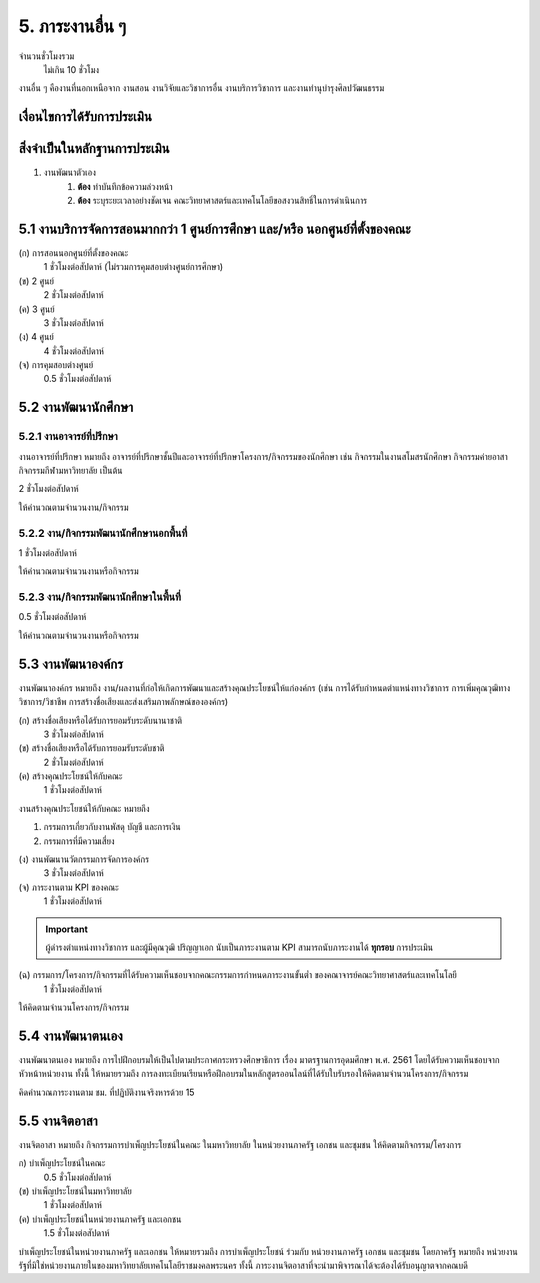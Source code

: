 .. |hpw| replace:: ชั่วโมงต่อสัปดาห์ 
.. hours per week

5. ภาระงานอื่น ๆ
#################################################
จำนวนชั่วโมงรวม
	ไม่เกิน 10 ชั่วโมง

งานอื่น ๆ คืองานที่นอกเหนือจาก งานสอน งานวิจัยและวิชาการอื่น งานบริการวิชาการ และงานทำนุบำรุงศิลปวัฒนธรรม


เงื่อนไขการได้รับการประเมิน
**************************************************

สิ่งจำเป็นในหลักฐานการประเมิน
****************************************************************

#. งานพัฒนาตัวเอง
	#. **ต้อง** ทำบันทึกข้อความล่วงหน้า
	#. **ต้อง** ระบุระยะเวลาอย่างชัดเจน คณะวิทยาศาสตร์และเทคโนโลยีขอสงวนสิทธิ์ในการดำเนินการ

5.1 งานบริการจัดการสอนมากกว่า 1 ศูนย์การศึกษา และ/หรือ นอกศูนย์ที่ตั้งของคณะ
********************************************************************************************************************************
(ก) การสอนนอกศูนย์ที่ตั้งของคณะ
	1 |hpw| (ไม่รวมการคุมสอบต่างศูนย์การศึกษา)

(ข) 2 ศูนย์
	2 |hpw| 

(ค) 3 ศูนย์
	3 |hpw| 

(ง) 4 ศูนย์
	4 |hpw| 

(จ) การคุมสอบต่างศูนย์
	0.5 |hpw| 


5.2 งานพัฒนานักศึกษา
********************************************************************************************************************************



5.2.1 งานอาจารย์ที่ปรึกษา	
=======================================================================================

งานอาจารย์ที่ปรึกษา หมายถึง อาจารย์ที่ปรึกษาชั้นปีและอาจารย์ที่ปรึกษาโครงการ/กิจกรรมของนักศึกษา เช่น กิจกรรมในงานสโมสรนักศึกษา กิจกรรมค่ายอาสา กิจกรรมกีฬามหาวิทยาลัย เป็นต้น

2 |hpw|

ให้คำนวณตามจำนวนงาน/กิจกรรม

5.2.2 งาน/กิจกรรมพัฒนานักศึกษานอกพื้นที่
=======================================================================================

1 |hpw|

ให้คำนวณตามจำนวนงานหรือกิจกรรม

5.2.3 งาน/กิจกรรมพัฒนานักศึกษาในพื้นที่
=======================================================================================

0.5 |hpw|

ให้คำนวณตามจำนวนงานหรือกิจกรรม


5.3 งานพัฒนาองค์กร
********************************************************************************************************************************

งานพัฒนาองค์กร หมายถึง งาน/ผลงานที่ก่อให้เกิดการพัฒนาและสร้างคุณประโยชน์ให้แก่องค์กร (เช่น การได้รับกำหนดตำแหน่งทางวิชาการ การเพิ่มคุณวุฒิทางวิชาการ/วิชาชีพ การสร้างชื่อเสียงและส่งเสริมภาพลักษณ์ขององค์กร)

(ก) สร้างชื่อเสียงหรือได้รับการยอมรับระดับนานาชาติ
	3 |hpw|

(ข) สร้างชื่อเสียงหรือได้รับการยอมรับระดับชาติ
	2 |hpw|

(ค) สร้างคุณประโยชน์ให้กับคณะ 
	1 |hpw|

งานสร้างคุณประโยชน์ให้กับคณะ หมายถึง

#. กรรมการเกี่ยวกับงานพัสดุ บัญชี และการเงิน
#. กรรมการที่มีความเสี่ยง

(ง) งานพัฒนานวัตกรรมการจัดการองค์กร
	3 |hpw|

(จ) ภาระงานตาม KPI ของคณะ
	1 |hpw|
.. important::
	ผู้ดำรงตำแหน่งทางวิชาการ และผู้มีคุณวุฒิ ปริญญาเอก นับเป็นภาระงานตาม KPI สามารถนับภาระงานได้ **ทุกรอบ** การประเมิน

(ฉ) กรรมการ/โครงการ/กิจกรรมที่ได้รับความเห็นชอบจากคณะกรรมการกำหนดภาระงานขั้นต่ำ ของคณาจารย์คณะวิทยาศาสตร์และเทคโนโลยี
	1 |hpw|

ให้คิดตามจำนวนโครงการ/กิจกรรม

5.4 งานพัฒนาตนเอง
********************************************************************************************************************************

งานพัฒนาตนเอง หมายถึง การไปฝึกอบรมให้เป็นไปตามประกาศกระทรวงศึกษาธิการ เรื่อง มาตรฐานการอุดมศึกษา พ.ศ. 2561 โดยได้รับความเห็นชอบจากหัวหน้าหน่วยงาน ทั้งนี้ ให้หมายรวมถึง การลงทะเบียนเรียนหรือฝึกอบรมในหลักสูตรออนไลน์ที่ได้รับใบรับรองให้คิดตามจำนวนโครงการ/กิจกรรม

คิดคำนวณภาระงานตาม ชม. ที่ปฏิบัติงานจริงหารด้วย 15


5.5 งานจิตอาสา
********************************************************************************************************************************

งานจิตอาสา หมายถึง กิจกรรมการบำเพ็ญประโยชน์ในคณะ ในมหาวิทยาลัย ในหน่วยงานภาครัฐ เอกชน และชุมชน 
ให้คิดตามกิจกรรม/โครงการ 

ก) บำเพ็ญประโยชน์ในคณะ
	0.5 |hpw|

(ข) บำเพ็ญประโยชน์ในมหาวิทยาลัย
	1 |hpw|

(ค) บำเพ็ญประโยชน์ในหน่วยงานภาครัฐ และเอกชน	
	1.5 |hpw|

บำเพ็ญประโยชน์ในหน่วยงานภาครัฐ และเอกชน ให้หมายรวมถึง การบำเพ็ญประโยชน์ ร่วมกับ หน่วยงานภาครัฐ เอกชน และชุมชน โดยภาครัฐ หมายถึง หน่วยงานรัฐที่มิใช่หน่วยงานภายในของมหาวิทยาลัยเทคโนโลยีราชมงคลพระนคร ทั้งนี้ ภาระงานจิตอาสาที่จะนำมาพิจารณาได้จะต้องได้รับอนุญาตจากคณบดี 


